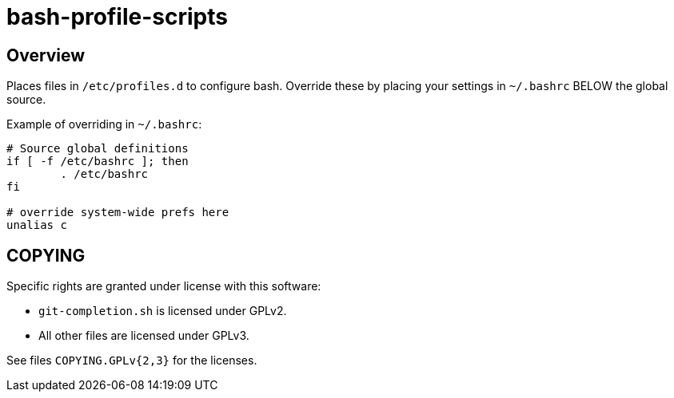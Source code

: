 bash-profile-scripts
====================

Overview
--------

Places files in `/etc/profiles.d` to configure bash.
Override these by placing your settings in
`~/.bashrc` BELOW the global source.

Example of overriding in `~/.bashrc`:

----
# Source global definitions
if [ -f /etc/bashrc ]; then
	. /etc/bashrc
fi
 
# override system-wide prefs here
unalias c
----


COPYING
-------
Specific rights are granted under license with this software:

* `git-completion.sh` is licensed under GPLv2.
* All other files are licensed under GPLv3.

See files `COPYING.GPLv{2,3}` for the licenses.
